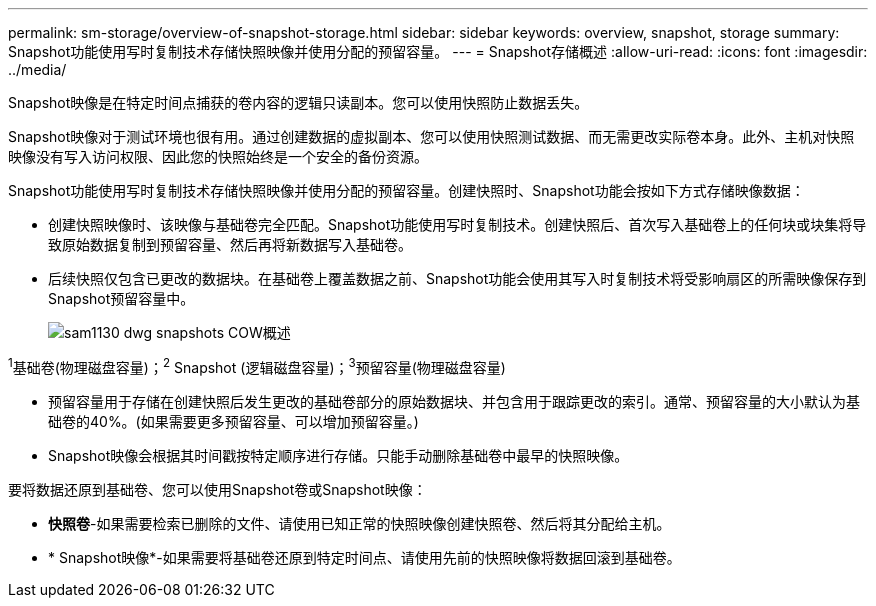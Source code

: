 ---
permalink: sm-storage/overview-of-snapshot-storage.html 
sidebar: sidebar 
keywords: overview, snapshot, storage 
summary: Snapshot功能使用写时复制技术存储快照映像并使用分配的预留容量。 
---
= Snapshot存储概述
:allow-uri-read: 
:icons: font
:imagesdir: ../media/


[role="lead"]
Snapshot映像是在特定时间点捕获的卷内容的逻辑只读副本。您可以使用快照防止数据丢失。

Snapshot映像对于测试环境也很有用。通过创建数据的虚拟副本、您可以使用快照测试数据、而无需更改实际卷本身。此外、主机对快照映像没有写入访问权限、因此您的快照始终是一个安全的备份资源。

Snapshot功能使用写时复制技术存储快照映像并使用分配的预留容量。创建快照时、Snapshot功能会按如下方式存储映像数据：

* 创建快照映像时、该映像与基础卷完全匹配。Snapshot功能使用写时复制技术。创建快照后、首次写入基础卷上的任何块或块集将导致原始数据复制到预留容量、然后再将新数据写入基础卷。
* 后续快照仅包含已更改的数据块。在基础卷上覆盖数据之前、Snapshot功能会使用其写入时复制技术将受影响扇区的所需映像保存到Snapshot预留容量中。
+
image::../media/sam1130-dwg-snapshots-cow-overview.gif[sam1130 dwg snapshots COW概述]



^1^基础卷(物理磁盘容量)；^2^ Snapshot (逻辑磁盘容量)；^3^预留容量(物理磁盘容量)

* 预留容量用于存储在创建快照后发生更改的基础卷部分的原始数据块、并包含用于跟踪更改的索引。通常、预留容量的大小默认为基础卷的40%。(如果需要更多预留容量、可以增加预留容量。)
* Snapshot映像会根据其时间戳按特定顺序进行存储。只能手动删除基础卷中最早的快照映像。


要将数据还原到基础卷、您可以使用Snapshot卷或Snapshot映像：

* *快照卷*-如果需要检索已删除的文件、请使用已知正常的快照映像创建快照卷、然后将其分配给主机。
* * Snapshot映像*-如果需要将基础卷还原到特定时间点、请使用先前的快照映像将数据回滚到基础卷。

